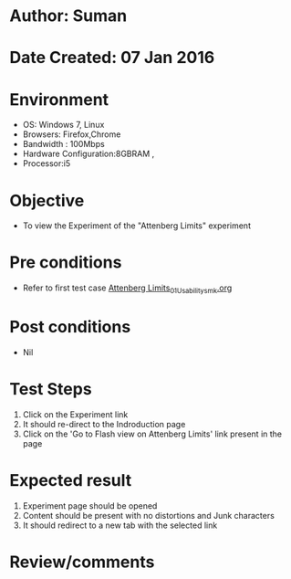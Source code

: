 * Author: Suman
* Date Created: 07 Jan 2016
* Environment
  - OS: Windows 7, Linux
  - Browsers: Firefox,Chrome
  - Bandwidth : 100Mbps
  - Hardware Configuration:8GBRAM , 
  - Processor:i5

* Objective
  - To view the Experiment of the "Attenberg Limits" experiment

* Pre conditions
  - Refer to first test case [[https://github.com/Virtual-Labs/soil-mechanics-and-foundation-engineering-iiith/blob/master/test-cases/integration_test-cases/Attenberg Limits/Attenberg Limits_01_Usability_smk.org][Attenberg Limits_01_Usability_smk.org]]

* Post conditions
  - Nil
* Test Steps
  1. Click on the Experiment link 
  2. It should re-direct to the Indroduction page
  3. Click on the 'Go to Flash view on Attenberg Limits' link present in the page

* Expected result
  1. Experiment page should be opened
  2. Content should be present with no distortions and Junk characters
  3. It should redirect to a new tab with the selected link

* Review/comments


